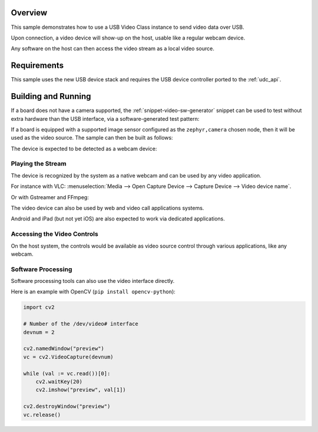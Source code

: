 .. zephyr:code-sample:: uvc
   :name: USB Video webcam
   :relevant-api: usbd_api usbd_uvc video_interface

   Send video frames over USB.

Overview
********

This sample demonstrates how to use a USB Video Class instance to send video data over USB.

Upon connection, a video device will show-up on the host, usable like a regular webcam device.

Any software on the host can then access the video stream as a local video source.

Requirements
************

This sample uses the new USB device stack and requires the USB device
controller ported to the :ref:`udc_api`.

Building and Running
********************

If a board does not have a camera supported, the :ref:`snippet-video-sw-generator` snippet can be
used to test without extra hardware than the USB interface, via a software-generated test pattern:

.. zephyr-app-commands::
   :zephyr-app: samples/subsys/usb/uvc
   :board: frdm_mcxn947/mcxn947/cpu0
   :snippets: video-sw-generator
   :goals: build flash
   :compact:

If a board is equipped with a supported image sensor configured as the ``zephyr,camera`` chosen
node, then it will be used as the video source. The sample can then be built as follows:

.. zephyr-app-commands::
   :zephyr-app: samples/subsys/usb/uvc
   :board: arduino_nicla_vision/stm32h747xx/m7
   :goals: build flash
   :compact:

The device is expected to be detected as a webcam device:

.. tabs::

   .. group-tab:: Ubuntu

      The ``dmesg`` logs are expected to mention a ``generic UVC device``.

      The ``lsusb`` is expected to show an entry for a Zephyr device.

      Refers to `Ideas on board FAQ <https://www.ideasonboard.org/uvc/faq/>`_
      for how to get more debug information.

   .. group-tab:: MacOS

      The ``dmesg`` logs are expected to mention a video device.

      The ``ioreg -p IOUSB`` command list the USB devices including cameras.

      The ``system_profiler SPCameraDataType`` command list video input devices.

   .. group-tab:: Windows

      The Device Manager or USBView utilities permit to list the USB devices.

      The 3rd-party USB Tree View allows to review and debug the descriptors.

      In addition, the `USB3CV <https://www.usb.org/document-library/usb3cv>`_ tool
      from USB-IF can check that the device is compliant with the UVC standard.

Playing the Stream
==================

The device is recognized by the system as a native webcam and can be used by any video application.

For instance with VLC:
:menuselection:`Media --> Open Capture Device --> Capture Device --> Video device name`.

Or with Gstreamer and FFmpeg:

.. tabs::

   .. group-tab:: Ubuntu

      Assuming ``/dev/video0`` is your Zephyr device.

      .. code-block:: console

         ffplay -i /dev/video0

      .. code-block:: console

         gst-launch-1.0 v4l2src device=/dev/video0 ! videoconvert ! autovideosink

   .. group-tab:: MacOS

      Assuming ``0:0`` is your Zephyr device.

      .. code-block:: console

         ffplay -f avfoundation -i 0:0

      .. code-block:: console

         gst-launch-1.0 avfvideosrc device-index=0 ! autovideosink

   .. group-tab:: Windows

      Assuming ``UVC sample`` is your Zephyr device.

      .. code-block:: console

         ffplay.exe -f dshow -i video="UVC sample"

      .. code-block:: console

         gst-launch-1.0.exe ksvideosrc device-name="UVC sample" ! videoconvert ! autovideosink

The video device can also be used by web and video call applications systems.

Android and iPad (but not yet iOS) are also expected to work via dedicated applications.

Accessing the Video Controls
============================

On the host system, the controls would be available as video source
control through various applications, like any webcam.

.. tabs::

   .. group-tab:: Ubuntu

      Assuming ``/dev/video0`` is your Zephyr device.

      .. code-block:: console

         $ v4l2-ctl --device /dev/video0 --list-ctrls

         Camera Controls

                           auto_exposure 0x009a0901 (menu)   : min=0 max=3 default=1 value=1 (Manual Mode)
              exposure_dynamic_framerate 0x009a0903 (bool)   : default=0 value=0
                  exposure_time_absolute 0x009a0902 (int)    : min=10 max=2047 step=1 default=384 value=384 flags=inactive

         $ v4l2-ctl --device /dev/video0 --set-ctrl auto_exposure=1
         $ v4l2-ctl --device /dev/video0 --set-ctrl exposure_time_absolute=1500

   .. group-tab:: MacOS

      The `VLC <https://www.videolan.org/vlc/>`_ client and the system Webcam Settings panel
      allows adjustment of the supported video controls.

   .. group-tab:: Windows

      The `VLC <https://www.videolan.org/vlc/>`_ client and `Pot Player <https://potplayer.tv/>`_
      client permit to further access the video controls.

Software Processing
===================

Software processing tools can also use the video interface directly.

Here is an example with OpenCV (``pip install opencv-python``):

.. code-block:: python

   import cv2

   # Number of the /dev/video# interface
   devnum = 2

   cv2.namedWindow("preview")
   vc = cv2.VideoCapture(devnum)

   while (val := vc.read())[0]:
       cv2.waitKey(20)
       cv2.imshow("preview", val[1])

   cv2.destroyWindow("preview")
   vc.release()
